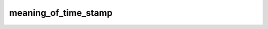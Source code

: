 meaning_of_time_stamp
==================================
.. csv-table::
	:file: meaning_of_time_stamp.csv
	:header-rows: 1
